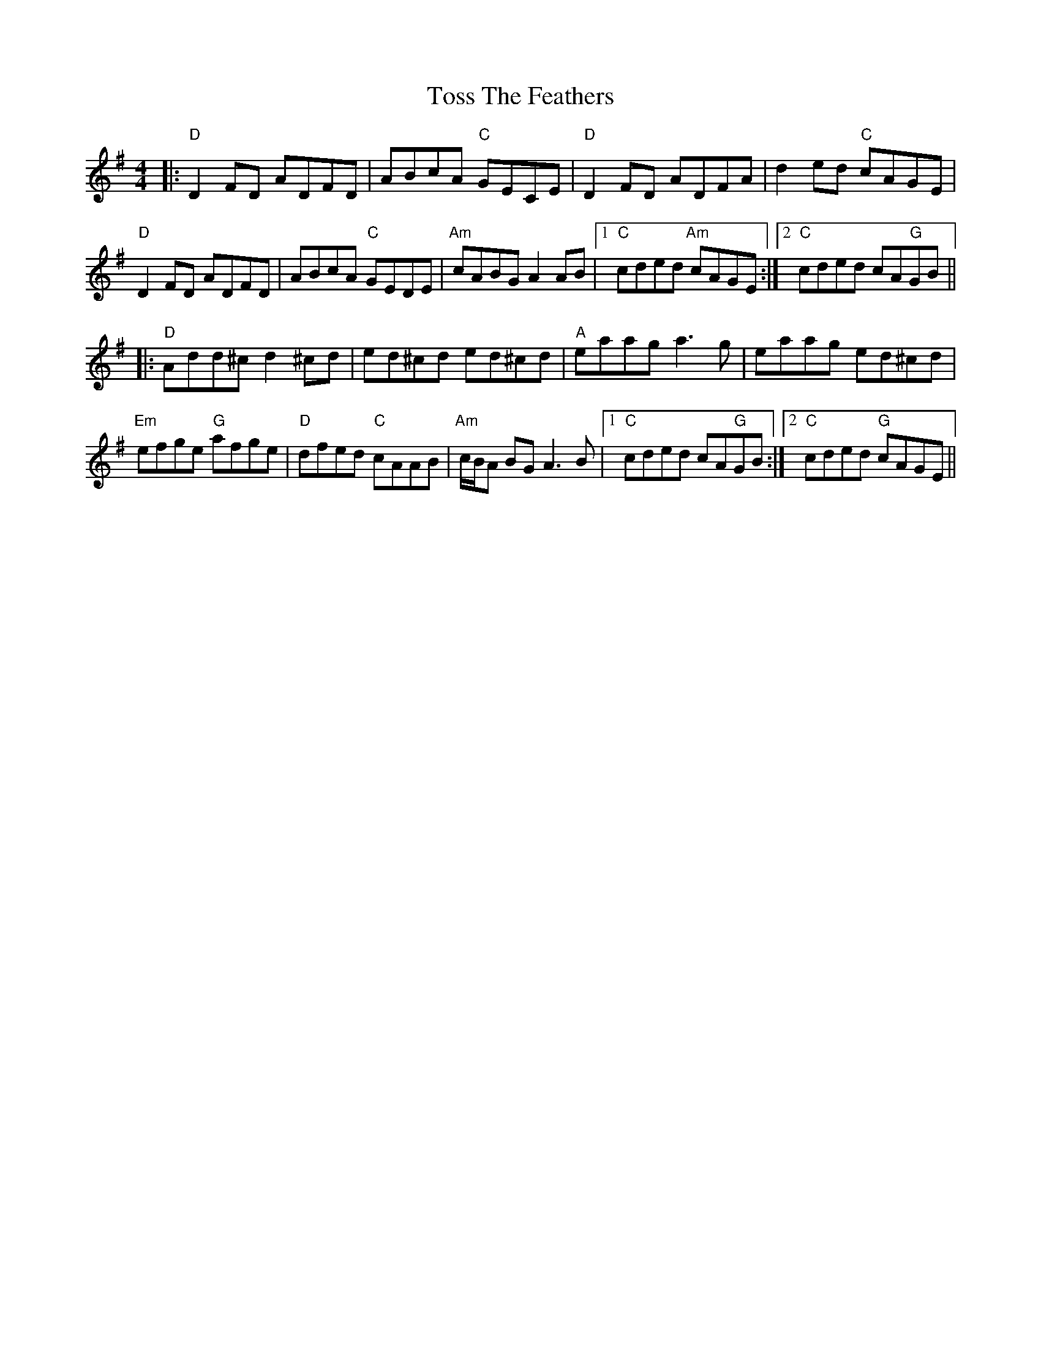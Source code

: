 X: 40732
T: Toss The Feathers
R: reel
M: 4/4
K: Dmixolydian
|:"D"D2 FD ADFD|ABcA "C"GECE|"D"D2 FD ADFA|d2 ed "C"cAGE|
"D"D2 FD ADFD|ABcA "C"GEDE|"Am"cABG A2 AB|1 "C"cded "Am"cAGE:|2 "C"cded cA"G"GB||
|:"D"Add^c d2 ^cd|ed^cd ed^cd|"A"eaag a3g|eaag ed^cd|
"Em"efge "G"afge|"D"dfed "C"cAAB|"Am"c/B/A BG A3B|1 "C"cded cA"G"GB:|2 "C"cded "G"cAGE||

